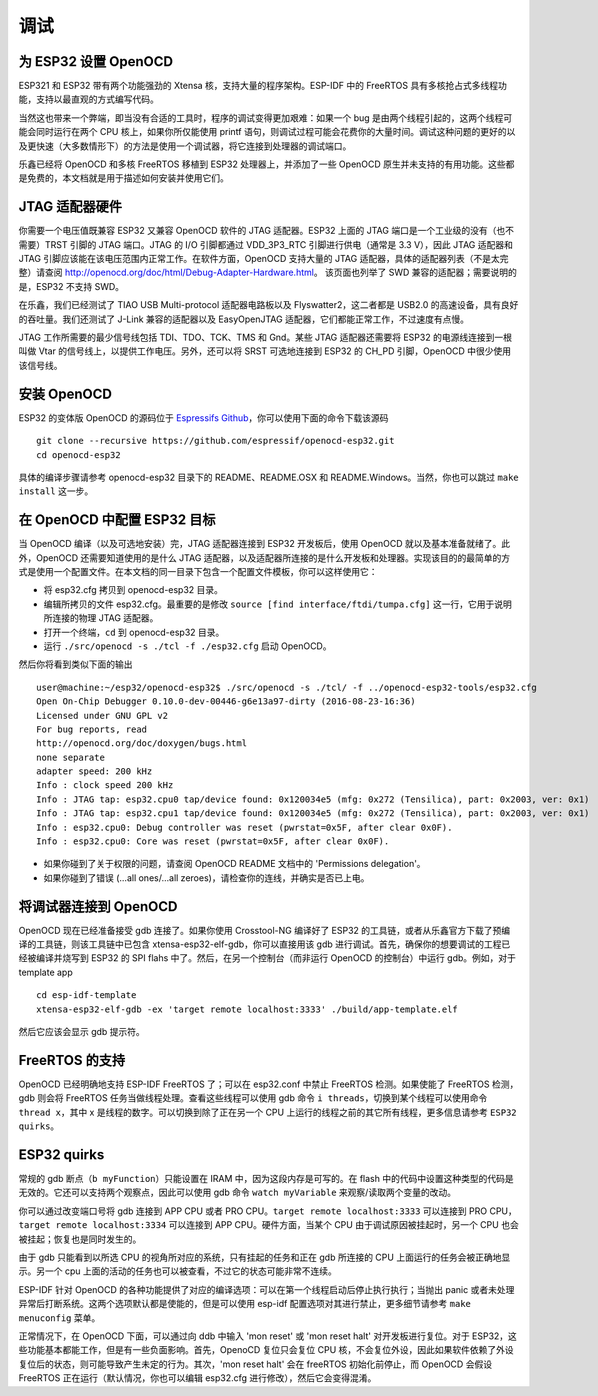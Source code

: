 调试
=========

为 ESP32 设置 OpenOCD
-----------------------

ESP321 和 ESP32 带有两个功能强劲的 Xtensa 核，支持大量的程序架构。ESP-IDF 中的 FreeRTOS 具有多核抢占式多线程功能，支持以最直观的方式编写代码。

当然这也带来一个弊端，即当没有合适的工具时，程序的调试变得更加艰难：如果一个 bug 是由两个线程引起的，这两个线程可能会同时运行在两个 CPU 核上，如果你所仅能使用 printf 语句，则调试过程可能会花费你的大量时间。调试这种问题的更好的以及更快速（大多数情形下）的方法是使用一个调试器，将它连接到处理器的调试端口。

乐鑫已经将 OpenOCD 和多核 FreeRTOS 移植到 ESP32 处理器上，并添加了一些 OpenOCD 原生并未支持的有用功能。这些都是免费的，本文档就是用于描述如何安装并使用它们。


JTAG 适配器硬件
---------------------

你需要一个电压值既兼容 ESP32 又兼容 OpenOCD 软件的 JTAG 适配器。ESP32 上面的 JTAG 端口是一个工业级的没有（也不需要）TRST 引脚的 JTAG 端口。JTAG 的 I/O 引脚都通过 VDD_3P3_RTC 引脚进行供电（通常是 3.3 V），因此 JTAG 适配器和 JTAG 引脚应该能在该电压范围内正常工作。在软件方面，OpenOCD 支持大量的 JTAG 适配器，具体的适配器列表（不是太完整）请查阅 http://openocd.org/doc/html/Debug-Adapter-Hardware.html。 该页面也列举了 SWD 兼容的适配器；需要说明的是，ESP32 不支持 SWD。

在乐鑫，我们已经测试了 TIAO USB Multi-protocol 适配器电路板以及 Flyswatter2，这二者都是 USB2.0 的高速设备，具有良好的吞吐量。我们还测试了 J-Link 兼容的适配器以及 EasyOpenJTAG 适配器，它们都能正常工作，不过速度有点慢。

JTAG 工作所需要的最少信号线包括 TDI、TDO、TCK、TMS 和 Gnd。某些 JTAG 适配器还需要将 ESP32 的电源线连接到一根叫做 Vtar 的信号线上，以提供工作电压。另外，还可以将 SRST 可选地连接到 ESP32 的 CH_PD 引脚，OpenOCD 中很少使用该信号线。

安装 OpenOCD
------------------

ESP32 的变体版 OpenOCD 的源码位于 `Espressifs Github <https://github.com/espressif/openocd-esp32>`_，你可以使用下面的命令下载该源码 ::

    git clone --recursive https://github.com/espressif/openocd-esp32.git
    cd openocd-esp32

具体的编译步骤请参考 openocd-esp32 目录下的 README、README.OSX 和 README.Windows。当然，你也可以跳过 ``make install`` 这一步。

在 OpenOCD 中配置 ESP32 目标
---------------------------------------

当 OpenOCD 编译（以及可选地安装）完，JTAG 适配器连接到 ESP32 开发板后，使用 OpenOCD 就以及基本准备就绪了。此外，OpenOCD 还需要知道使用的是什么 JTAG 适配器，以及适配器所连接的是什么开发板和处理器。实现该目的的最简单的方式是使用一个配置文件。在本文档的同一目录下包含一个配置文件模板，你可以这样使用它：

- 将 esp32.cfg 拷贝到 openocd-esp32 目录。
- 编辑所拷贝的文件 esp32.cfg。最重要的是修改 ``source [find interface/ftdi/tumpa.cfg]`` 这一行，它用于说明所连接的物理 JTAG 适配器。
- 打开一个终端，``cd`` 到 openocd-esp32 目录。
- 运行 ``./src/openocd -s ./tcl -f ./esp32.cfg`` 启动 OpenOCD。

然后你将看到类似下面的输出 ::

    user@machine:~/esp32/openocd-esp32$ ./src/openocd -s ./tcl/ -f ../openocd-esp32-tools/esp32.cfg 
    Open On-Chip Debugger 0.10.0-dev-00446-g6e13a97-dirty (2016-08-23-16:36)
    Licensed under GNU GPL v2
    For bug reports, read
    http://openocd.org/doc/doxygen/bugs.html
    none separate
    adapter speed: 200 kHz
    Info : clock speed 200 kHz
    Info : JTAG tap: esp32.cpu0 tap/device found: 0x120034e5 (mfg: 0x272 (Tensilica), part: 0x2003, ver: 0x1)
    Info : JTAG tap: esp32.cpu1 tap/device found: 0x120034e5 (mfg: 0x272 (Tensilica), part: 0x2003, ver: 0x1)
    Info : esp32.cpu0: Debug controller was reset (pwrstat=0x5F, after clear 0x0F).
    Info : esp32.cpu0: Core was reset (pwrstat=0x5F, after clear 0x0F).


- 如果你碰到了关于权限的问题，请查阅 OpenOCD README 文档中的 'Permissions delegation'。
- 如果你碰到了错误 (...all ones/...all zeroes)，请检查你的连线，并确实是否已上电。

将调试器连接到 OpenOCD
--------------------------------

OpenOCD 现在已经准备接受 gdb 连接了。如果你使用 Crosstool-NG 编译好了 ESP32 的工具链，或者从乐鑫官方下载了预编译的工具链，则该工具链中已包含 xtensa-esp32-elf-gdb，你可以直接用该 gdb 进行调试。首先，确保你的想要调试的工程已经被编译并烧写到 ESP32 的 SPI flahs 中了。然后，在另一个控制台（而非运行 OpenOCD 的控制台）中运行 gdb。例如，对于 template app ::

    cd esp-idf-template
    xtensa-esp32-elf-gdb -ex 'target remote localhost:3333' ./build/app-template.elf 

然后它应该会显示 gdb 提示符。

FreeRTOS 的支持
----------------

OpenOCD 已经明确地支持 ESP-IDF FreeRTOS 了；可以在 esp32.conf 中禁止 FreeRTOS 检测。如果使能了 FreeRTOS 检测，gdb 则会将 FreeRTOS 任务当做线程处理。查看这些线程可以使用 gdb 命令 ``i threads``，切换到某个线程可以使用命令 ``thread x``，其中 x 是线程的数字。可以切换到除了正在另一个 CPU 上运行的线程之前的其它所有线程，更多信息请参考 ``ESP32 quirks``。


ESP32 quirks
------------

常规的 gdb 断点（``b myFunction``）只能设置在 IRAM 中，因为这段内存是可写的。在 flash 中的代码中设置这种类型的代码是无效的。它还可以支持两个观察点，因此可以使用 gdb 命令 ``watch myVariable`` 来观察/读取两个变量的改动。


你可以通过改变端口号将 gdb 连接到 APP CPU 或者 PRO CPU。``target remote localhost:3333`` 可以连接到 PRO CPU，``target remote localhost:3334`` 可以连接到 APP CPU。硬件方面，当某个 CPU 由于调试原因被挂起时，另一个 CPU 也会被挂起；恢复也是同时发生的。

由于 gdb 只能看到以所选 CPU 的视角所对应的系统，只有挂起的任务和正在 gdb 所连接的 CPU 上面运行的任务会被正确地显示。另一个 cpu 上面的活动的任务也可以被查看，不过它的状态可能非常不连续。

ESP-IDF 针对 OpenOCD 的各种功能提供了对应的编译选项：可以在第一个线程启动后停止执行执行；当抛出 panic 或者未处理异常后打断系统。这两个选项默认都是使能的，但是可以使用 esp-idf 配置选项对其进行禁止，更多细节请参考 ``make menuconfig`` 菜单。

正常情况下，在 OpenOCD 下面，可以通过向 ddb 中输入 'mon reset' 或 'mon reset halt' 对开发板进行复位。对于 ESP32，这些功能基本都能工作，但是有一些负面影响。首先，OpenoCD 复位只会复位 CPU 核，不会复位外设，因此如果软件依赖了外设复位后的状态，则可能导致产生未定的行为。其次，'mon reset halt' 会在 freeRTOS 初始化前停止，而 OpenOCD 会假设 FreeRTOS 正在运行（默认情况，你也可以编辑 esp32.cfg 进行修改），然后它会变得混淆。


